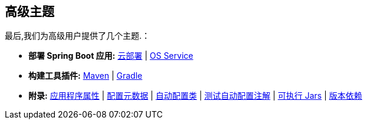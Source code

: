 [[documentation.advanced]]
== 高级主题
最后,我们为高级用户提供了几个主题.：

* *部署 Spring Boot 应用:* <<deployment#deployment.cloud, 云部署>> | <<deployment#deployment.installing.nix-services, OS Service>>
* *构建工具插件:* <<build-tool-plugins#build-tool-plugins.maven, Maven>> | <<build-tool-plugins#build-tool-plugins.gradle, Gradle>>
* *附录:* <<application-properties#appendix.application-properties,应用程序属性>> | <<configuration-metadata#appendix.configuration-metadata,配置元数据>> | <<auto-configuration-classes#appendix.auto-configuration-classes,自动配置类>> | <<test-auto-configuration#appendix.test-auto-configuration,测试自动配置注解>> | <<executable-jar#appendix.executable-jar,可执行 Jars>> | <<dependency-versions#appendix.dependency-versions,版本依赖>>
